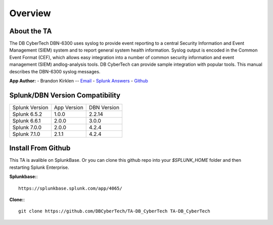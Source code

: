 Overview
========

About the TA
------------

The DB CyberTech DBN-6300 uses syslog to provide event reporting to a central Security Information and Event Management 
(SIEM) system and to report general system health information. Syslog output is encoded in the Common Event Format (CEF), 
which allows easy integration into a number of common security information and event management (SIEM) andlog-analysis tools. 
DB CyberTech can provide sample integration with popular tools. This manual describes the DBN-6300 syslog messages.


**App Author:**
- Brandon Kirklen -- `Email <mailto:brandon.kirklen@dbcybertech.com>`_ - `Splunk Answers <https://answers.splunk.com/users/474440/brandonkirklen.html>`_ - `Github <https://github.com/BrandonKirklen>`_

Splunk/DBN Version Compatibility
--------------------------------

=============== ============= ============
Splunk Version  App Version   DBN Version
Splunk 6.5.2    1.0.0         2.2.14
Splunk 6.6.1    2.0.0         3.0.0
Splunk 7.0.0    2.0.0         4.2.4
Splunk 7.1.0    2.1.1         4.2.4
=============== ============= ============


Install From Github
-------------------

This TA is avalible on SplunkBase. Or you can clone this github repo into your `$SPLUNK_HOME` folder and then restarting Splunk Enterprise.

**Splunkbase:**::

  https://splunkbase.splunk.com/app/4065/

**Clone:**::

  git clone https://github.com/DBCyberTech/TA-DB_CyberTech TA-DB_CyberTech
